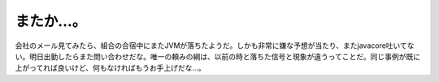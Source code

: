 またか…。
==========

会社のメール見てみたら、組合の合宿中にまたJVMが落ちたようだ。しかも非常に嫌な予想が当たり、またjavacore吐いてない。明日出勤したらまた問い合わせだな。唯一の頼みの綱は、以前の時と落ちた信号と現象が違うってことだ。同じ事例が既に上がってれば良いけど、何もなければもうお手上げだな…。






.. author:: default
.. categories:: work
.. tags::
.. comments::
